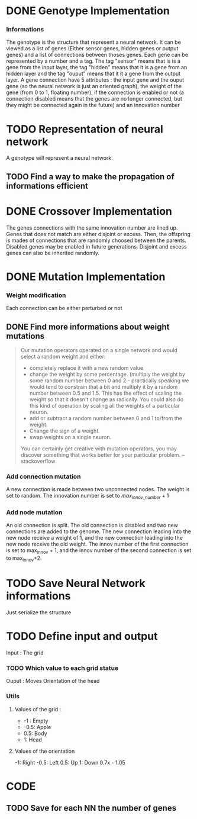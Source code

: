 * DONE Genotype Implementation
CLOSED: [2025-01-09 Thu 08:40]
*** Informations
The genotype is the structure that represent a neural network. It can be viewed as a list of genes (Either sensor genes, hidden genes or output genes) and a list of connections between thoses genes.
Each gene can be represented by a number and a tag. The tag "sensor" means that is is a gene from the input layer, the tag "hidden" means that it is a gene from an hidden layer and the tag "ouput" means that it it a gene from the output layer.
A gene connection have 5 attributes : the input gene and the ouput gene (so the neural network is just an oriented graph), the weight of the gene (from 0 to 1, floating number),
if the connection is enabled or not (a connection disabled means that the genes are no longer connected, but they might be connected again in the future) and an innovation number
* TODO Representation of neural network
A genotype will represent a neural network.
** TODO Find a way to make the propagation of informations efficient
* DONE Crossover Implementation
CLOSED: [2025-01-09 Thu 08:40]
The genes connections with the same innovation number are lined up.
Genes that does not match are either disjoint or excess.
Then, the offspring is mades of connections that are randomly choosed between the parents.
Disabled genes may be enabled in future generations.
Disjoint and excess genes can also be inherited randomly.
* DONE Mutation Implementation
*** Weight modification
Each connection can be either perturbed or not
** DONE Find more informations about weight mutations
CLOSED: [2025-01-09 Thu 09:40]
#+BEGIN_QUOTE
Our mutation operators operated on a single network and would select a random weight and either:
- completely replace it with a new random value
- change the weight by some percentage. (multiply the weight by some random number between 0 and 2 - practically speaking we would tend to constrain that a bit and multiply it by a random number between 0.5 and 1.5. This has the effect of scaling the weight so that it doesn't change as radically. You could also do this kind of operation by scaling all the weights of a particular neuron.
- add or subtract a random number between 0 and 1 to/from the weight.
- Change the sign of a weight.
- swap weights on a single neuron.
You can certainly get creative with mutation operators, you may discover something that works better for your particular problem. -- stackoverflow
#+END_QUOTE
*** Add connection mutation
A new connection is made between two unconnected nodes. The weight is set to random. The innovation number is set to $max_{innov\_number} +1$
*** Add node mutation
An old connection is split.
The old connection is disabled and two new connections are added to the genome. The new connection leading into the new node receive a weight of 1, and the new connection leading into the new node receive the old weight.
The innov number of the first connection is set to max_innov + 1, and the innov number of the second connection is set to max_innov+2.
* TODO Save Neural Network informations
Just serialize the structure
* TODO Define input and output
Input : The grid
*** TODO Which value to each grid statue
Ouput : Moves
Orientation of the head

*** Utils
**** Values of the grid :
- -1 : Empty
- -0.5: Apple
- 0.5: Body
- 1: Head
**** Values of the orientation
-1: Right
-0.5: Left
0.5: Up
1: Down
0.7x - 1.05

* CODE
** TODO Save for each NN the number of genes
